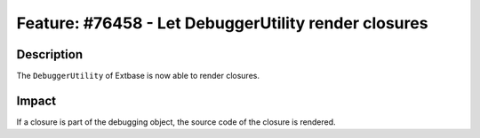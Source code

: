 =====================================================
Feature: #76458 - Let DebuggerUtility render closures
=====================================================

Description
===========

The ``DebuggerUtility`` of Extbase is now able to render closures.


Impact
======

If a closure is part of the debugging object, the source code of the closure is rendered.